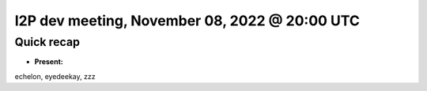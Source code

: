 I2P dev meeting, November 08, 2022 @ 20:00 UTC
==============================================

Quick recap
-----------

* **Present:**

echelon,
eyedeekay,
zzz

